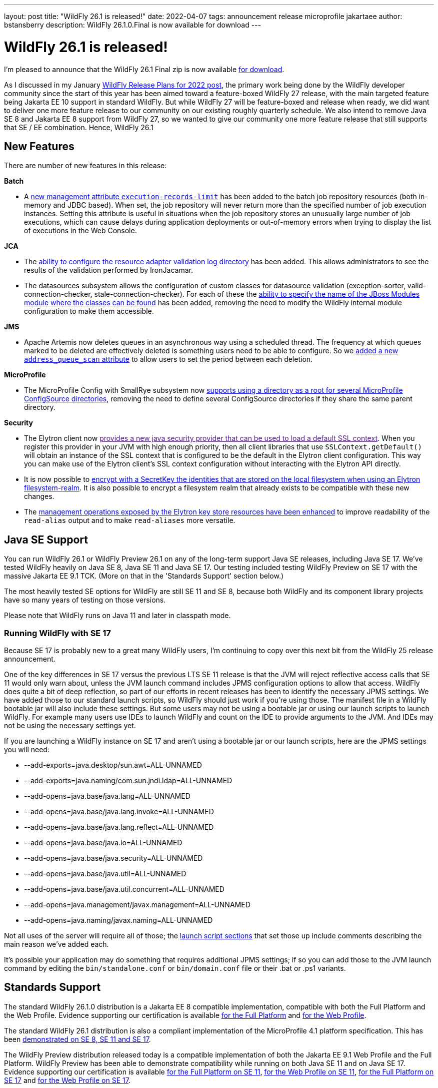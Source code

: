 ---
layout: post
title:  "WildFly 26.1 is released!"
date:   2022-04-07
tags:   announcement release microprofile jakartaee
author: bstansberry
description: WildFly 26.1.0.Final is now available for download
---

= WildFly 26.1 is released!

I'm pleased to announce that the WildFly 26.1 Final zip is now available link:https://wildfly.org/downloads[for download].

As I discussed in my January link:https://www.wildfly.org/news/2022/01/21/WildFly-2022/[WildFly Release Plans for 2022 post], the primary work being done by the WildFly developer community since the start of this year has been aimed toward a feature-boxed WildFly 27 release, with the main targeted feature being Jakarta EE 10 support in standard WildFly. But while WildFly 27 will be feature-boxed and release when ready, we did want to deliver one more feature release to our community on our existing roughly quarterly schedule. We also intend to remove Java SE 8 and Jakarta EE 8 support from WildFly 27, so we wanted to give our community one more feature release that still supports that SE / EE combination. Hence, WildFly 26.1


== New Features

There are number of new features in this release:

*Batch*

* A link:https://github.com/wildfly/wildfly-proposals/blob/main/batch/WFLY-15525_Limit_number_of_records_loaded_by_jdbc_store.adoc[new management attribute `execution-records-limit`] has been added to the batch job repository resources (both in-memory and JDBC based). When set, the job repository will never return more than the specified number of job execution instances. Setting this attribute is useful in situations when the job repository stores an unusually large number of job executions, which can cause delays during application deployments or out-of-memory errors when trying to display the list of executions in the Web Console.

*JCA*

* The link:https://github.com/wildfly/wildfly-proposals/blob/main/jca/WFLY-14266_Enable_configuration_of_resource_adapter_validation_log_directory.adoc[ability to configure the resource adapter validation log directory] has been added. This allows administrators to see the results of the validation performed by IronJacamar.
* The datasources subsystem allows the configuration of custom classes for datasource validation (exception-sorter, valid-connection-checker, stale-connection-checker). For each of these the link:https://github.com/wildfly/wildfly-proposals/blob/main/jca/WFLY-14347_Allow_to_configure_module_for_custom_validation_classes.adoc[ability to specify the name of the JBoss Modules module where the classes can be found] has been added, removing the need to modify the WildFly internal module configuration to make them accessible.

*JMS*

* Apache Artemis now deletes queues in an asynchronous way using a scheduled thread. The frequency at which queues marked to be deleted are effectively deleted is something users need to be able to configure. So we link:https://github.com/wildfly/wildfly-proposals/blob/main/messaging/WFLY-15926_add_address_queue_scan_attribute.adoc[added a new `address_queue_scan` attribute] to allow users to set the period between each deletion.

*MicroProfile*

* The MicroProfile Config with SmallRye subsystem now link:https://github.com/wildfly/wildfly-proposals/blob/main/microprofile/WFLY-15832-microconfig-config-root-folder.adoc[supports using a directory as a root for several MicroProfile ConfigSource directories], removing the need to define several ConfigSource directories if they share the same parent directory.

*Security*

* The Elytron client now link:[provides a new java security provider that can be used to load a default SSL context]. When you register this provider in your JVM with high enough priority, then all client libraries that use `SSLContext.getDefault()` will obtain an instance of the SSL context that is configured to be the default in the Elytron client configuration. This way you can make use of the Elytron client’s SSL context configuration without interacting with the Elytron API directly.
* It is now possible to link:https://github.com/wildfly/wildfly-proposals/blob/main/elytron/ELY-2078-encryption-for-FilesystemSecurityRealm.adoc[encrypt with a SecretKey the identities that are stored on the local filesystem when using an Elytron filesystem-realm]. It is also possible to encrypt a filesystem realm that already exists to be compatible with these new changes.
* The link:https://github.com/wildfly/wildfly-proposals/blob/main/core/WFCORE-4314_enchance_keystore_commands_alias.adoc[management operations exposed by the Elytron key store resources have been enhanced] to improve readability of the `read-alias` output and to make `read-aliases` more versatile.


== Java SE Support

You can run WildFly 26.1 or WildFly Preview 26.1 on any of the long-term support Java SE releases, including Java SE 17. We've tested WildFly heavily on Java SE 8, Java SE 11 and Java SE 17. Our testing included testing WildFly Preview on SE 17 with the massive Jakarta EE 9.1 TCK. (More on that in the 'Standards Support' section below.)

The most heavily tested SE options for WildFly are still SE 11 and SE 8, because both WildFly and its component library projects have so many years of testing on those versions.

Please note that WildFly runs on Java 11 and later in classpath mode.

=== Running WildFly with SE 17

Because SE 17 is probably new to a great many WildFly users, I'm continuing to copy over this next bit from the WildFly 25 release announcement. 

One of the key differences in SE 17 versus the previous LTS SE 11 release is that the JVM will reject reflective access calls that SE 11 would only warn about, unless the JVM launch command includes JPMS configuration options to allow that access. WildFly does quite a bit of deep reflection, so part of our efforts in recent releases has been to identify the necessary JPMS settings. We have added those to our standard launch scripts, so WildFly should just work if you're using those. The manifest file in a WildFly bootable jar will also include these settings. But some users may not be using a bootable jar or using our launch scripts to launch WildFly. For example many users use IDEs to launch WildFly and count on the IDE to provide arguments to the JVM. And IDEs may not be using the necessary settings yet.

If you are launching a WildFly instance on SE 17 and aren't using a bootable jar or our launch scripts, here are the JPMS settings you will need:

* --add-exports=java.desktop/sun.awt=ALL-UNNAMED
* --add-exports=java.naming/com.sun.jndi.ldap=ALL-UNNAMED
* --add-opens=java.base/java.lang=ALL-UNNAMED
* --add-opens=java.base/java.lang.invoke=ALL-UNNAMED
* --add-opens=java.base/java.lang.reflect=ALL-UNNAMED
* --add-opens=java.base/java.io=ALL-UNNAMED
* --add-opens=java.base/java.security=ALL-UNNAMED
* --add-opens=java.base/java.util=ALL-UNNAMED
* --add-opens=java.base/java.util.concurrent=ALL-UNNAMED
* --add-opens=java.management/javax.management=ALL-UNNAMED
* --add-opens=java.naming/javax.naming=ALL-UNNAMED

Not all uses of the server will require all of those; the link:https://github.com/wildfly/wildfly-core/blob/18.1.0.Final/core-feature-pack/common/src/main/resources/content/bin/common.sh#L36-L60[launch script sections] that set those up include comments describing the main reason we've added each.

It's possible your application may do something that requires additional JPMS settings; if so you can add those to the JVM launch command by editing the `bin/standalone.conf` or `bin/domain.conf` file or their .bat or .ps1 variants.

== Standards Support

The standard WildFly 26.1.0 distribution is a Jakarta EE 8 compatible implementation, compatible with both the Full Platform and the Web Profile. Evidence supporting our certification is available link:https://github.com/wildfly/certifications/blob/EE8/WildFly_26.1.0.Final/jakarta-full-platform.adoc#tck-results[for the Full Platform] and link:https://github.com/wildfly/certifications/blob/EE8/WildFly_26.1.0.Final/jakarta-web-profile.adoc#tck-results[for the Web Profile].

The standard WildFly 26.1 distribution is also a compliant implementation of the MicroProfile 4.1 platform specification. This has been link:https://github.com/wildfly/certifications/blob/MP4.1/WildFly_26.1.0.Final/microprofile-4.1/microprofile-full-platform.adoc#tck-results[demonstrated on SE 8, SE 11 and SE 17].

The WildFly Preview distribution released today is a compatible implementation of both the Jakarta EE 9.1 Web Profile and the Full Platform.  WildFly Preview has been able to demonstrate compatibility while running on both Java SE 11 and on Java SE 17. Evidence supporting our certification is available link:https://github.com/wildfly/certifications/blob/EE9.1/WildFly_Preview_26.1.0.Final/jakarta-full-platform-jdk11.adoc#tck-results[for the Full Platform on SE 11],  link:https://github.com/wildfly/certifications/blob/EE9.1/WildFly_Preview_26.1.0.Final/jakarta-web-profile-jdk11.adoc#tck-results[for the Web Profile on SE 11],  link:https://github.com/wildfly/certifications/blob/EE9.1/WildFly_Preview_26.1.0.Final/jakarta-full-platform-jdk17.adoc#tck-results[for the Full Platform on SE 17] and  link:https://github.com/wildfly/certifications/blob/EE9.1/WildFly_Preview_26.1.0.Final/jakarta-web-profile-jdk17.adoc#tck-results[for the Web Profile on SE 17].

The WildFly Preview 26.1 distribution is also a compliant implementation of the MicroProfile 5.0 platform specification. This, too, has been   link:https://github.com/wildfly/certifications/blob/MP5.0/WildFly_Preview_26.1.0.Final/microprofile-5.0/microprofile-full-platform.adoc#tck-results[demonstrated on SE 8, SE 11 and SE 17].

== Upcoming Changes

As discussed in my January link:https://www.wildfly.org/news/2022/01/21/WildFly-2022/[WildFly Release Plans for 2022 post], WildFly 26.1 will be the last WildFly feature release that supports Java SE 8, Jakarta EE 8 and MicroProfile 4.1, while WildFly Preview 26.1 will be the last release that supports Jakarta EE 9.1. The WildFly 27 release will require Java SE 11 or higher and will support Jakarta EE 10 and MicroProfile APIs based on the jakarta.* package namespace.

As with other feature releases we've done for the last several years, we plan to do a WildFly 26.1.1 bug fix release about a month from now. Something different from previous releases is we also intend to do a WildFly 26.1.2 bug fix release in the July-August time frame. The aim of that release will be to deliver any critical fixes we've discovered, particularly security related items. We recognize that moving on from SE 8 and EE 8 may be a substantial task for many of our users, so we want to help ease that transition by providing an extra bug fix release.

== Documentation

The WildFly 26.1 documentation is available at the link:https://docs.wildfly.org/26.1/[docs.wildfly.org site]. The WildFly 26.1 management API documentation is in the link:https://docs.wildfly.org/26.1/wildscribe[wildscribe section of the WildFly 26.1 docs].

== Jira Release Notes

The full list of issues resolved is available link:https://issues.redhat.com/secure/ReleaseNote.jspa?projectId=12313721&version=12383629[in the WFLY JIRA project]. Issues resolved in the WildFly Core 18.1 release included with WildFly 26.1 are available link:https://issues.redhat.com/secure/ReleaseNote.jspa?projectId=12315422&version=12383614[in the WFCORE JIRA project].

== Enjoy!

Thank you for your continued support of WildFly.  We'd love to hear your feedback at the link:https://groups.google.com/forum/#!forum/wildfly[WildFly forum]. 
